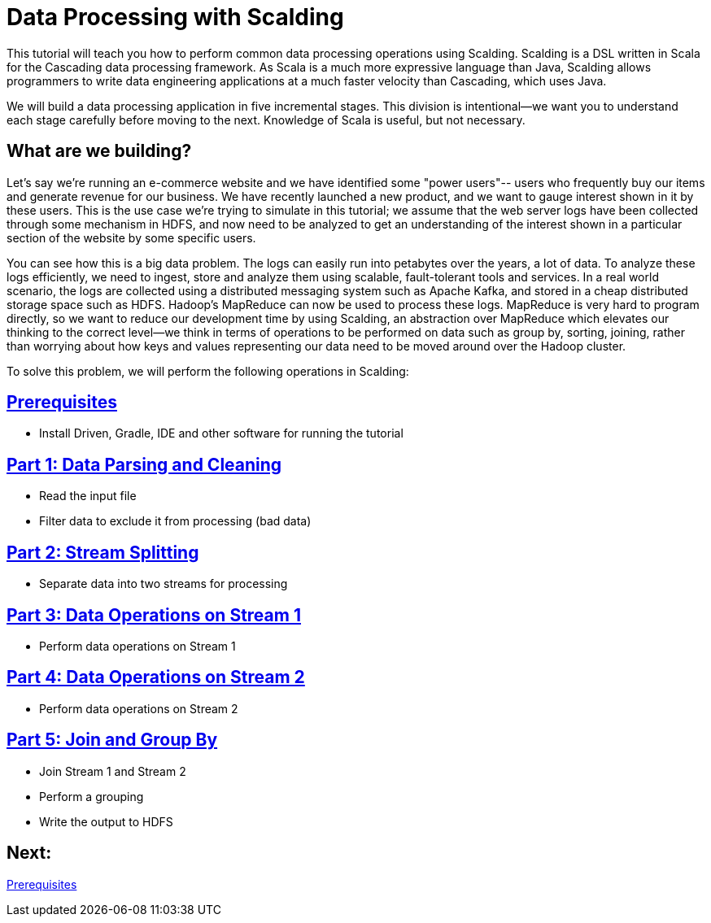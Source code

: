 = Data Processing with Scalding

This tutorial will teach you how to perform common data processing operations using Scalding.
Scalding is a DSL written in Scala for the Cascading data processing framework. As Scala is
a much more expressive language than Java, Scalding allows programmers to write data engineering
applications at a much faster velocity than Cascading, which uses Java.

We will build a data processing application in five incremental stages. This division is
intentional--we want you to understand each stage carefully before moving to the next. Knowledge of
Scala is useful, but not necessary.

== What are we building?

Let's say we're running an e-commerce website and we have identified some "power users"--
users who frequently buy our items and generate revenue for our business. We have recently launched a new
product, and we want to gauge interest shown in it by these users. This is the use case we're trying to
simulate in this tutorial; we assume that the web server logs have been collected through some mechanism in HDFS, and
now need to be analyzed to get an understanding of the interest shown in a particular section of the website
by some specific users.

You can see how this is a big data problem. The logs can easily run into petabytes over the years, a lot of data.
To analyze these logs efficiently, we need to ingest, store and analyze them using scalable, fault-tolerant tools and services. In
a real world scenario, the logs are collected using a distributed messaging system such as Apache Kafka, and stored in
a cheap distributed storage space such as HDFS. Hadoop's MapReduce can now be used to process these logs. MapReduce is
very hard to program directly, so we want to reduce our development time by using Scalding, an abstraction
over MapReduce which elevates our thinking to the correct level--we think in terms of operations to be performed on data such
as group by, sorting, joining, rather than worrying about how keys and values representing our data need
to be moved around over the Hadoop cluster.

To solve this problem, we will perform the following operations in Scalding:

== link:prerequisites.html[Prerequisites]
* Install Driven, Gradle, IDE and other software for running the tutorial

== link:part1.html[Part 1: Data Parsing and Cleaning]
* Read the input file
* Filter data to exclude it from processing (bad data)

== link:part2.html[Part 2: Stream Splitting]
* Separate data into two streams for processing

== link:part3.html[Part 3: Data Operations on Stream 1]
* Perform data operations on Stream 1

== link:part4.html[Part 4: Data Operations on Stream 2]
* Perform data operations on Stream 2

== link:part5.html[Part 5: Join and Group By]
* Join Stream 1 and Stream 2
* Perform a grouping
* Write the output to HDFS

== Next:
link:prerequisites.html[Prerequisites]
